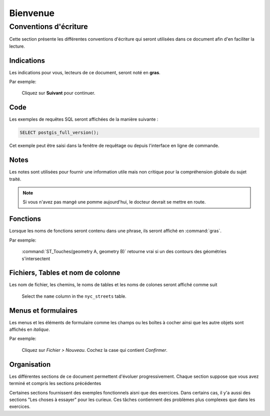 .. _welcome:

Bienvenue
*********

Conventions d'écriture
======================

Cette section présente les différentes conventions d'écriture qui seront utilisées dans ce
document afin d'en faciliter la lecture. 

Indications
-----------

Les indications pour vous, lecteurs de ce document, seront noté en **gras**.

Par exemple:

  Cliquez sur **Suivant** pour continuer.

Code
----

Les exemples de requêtes SQL seront affichées de la manière suivante :

.. code-block:: sql

   SELECT postgis_full_version();

Cet exemple peut être saisi dans la fenêtre de requêtage ou depuis l'interface en ligne de commande.

Notes
-----

Les notes sont utilisées pour fournir une information utile mais non critique pour la 
compréhension globale du sujet traité.

.. note:: Si vous n'avez pas mangé une pomme aujourd'hui, le docteur devrait se 
    mettre en route.

Fonctions
---------

Lorsque les noms de fonctions seront contenu dans une phrase, ils seront affiché en  :command:`gras`.

Par exemple:

   :command:`ST_Touches(geometry A, geometry B)` retourne vrai si un des contours des géométries s'intersectent

Fichiers, Tables et nom de colonne
----------------------------------

Les nom de fichier, les chemins, le noms de tables et les noms de colones seront affiché comme suit

   Select the ``name`` column in the ``nyc_streets`` table.

Menus et formulaires
-----------------------

Les menus et les éléments de formulaire comme les champs ou les boîtes à cocher ainsi 
que les autre objets sont affichés en *italique*.

Par exemple:

  Cliquez sur *Fichier > Nouveau*.  Cochez la case qui contient *Confirmer*.

Organisation
------------

Les différentes sections de ce document permettent d'évoluer progressivement. Chaque 
section suppose que vous avez terminé et compris les sections précédentes

Certaines sections fournissent des exemples fonctionnels aisni que des exercices. Dans certains cas, il y'a aussi des sections "Les choses à essayer" pour les curieux. Ces tâches contiennent des problèmes plus complexes que dans les exercices.
